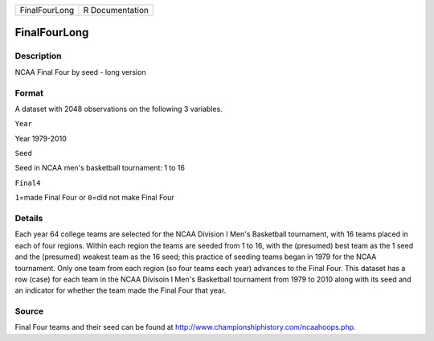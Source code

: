 +-----------------+-------------------+
| FinalFourLong   | R Documentation   |
+-----------------+-------------------+

FinalFourLong
-------------

Description
~~~~~~~~~~~

NCAA Final Four by seed - long version

Format
~~~~~~

A dataset with 2048 observations on the following 3 variables.

``Year``

Year 1979-2010

``Seed``

Seed in NCAA men's basketball tournament: 1 to 16

``Final4``

``1``\ =made Final Four or ``0``\ =did not make Final Four

Details
~~~~~~~

Each year 64 college teams are selected for the NCAA Division I Men's
Basketball tournament, with 16 teams placed in each of four regions.
Within each region the teams are seeded from 1 to 16, with the
(presumed) best team as the 1 seed and the (presumed) weakest team as
the 16 seed; this practice of seeding teams began in 1979 for the NCAA
tournament. Only one team from each region (so four teams each year)
advances to the Final Four. This dataset has a row (case) for each team
in the NCAA Divisoin I Men's Basketball tournament from 1979 to 2010
along with its seed and an indicator for whether the team made the Final
Four that year.

Source
~~~~~~

Final Four teams and their seed can be found at
http://www.championshiphistory.com/ncaahoops.php.
